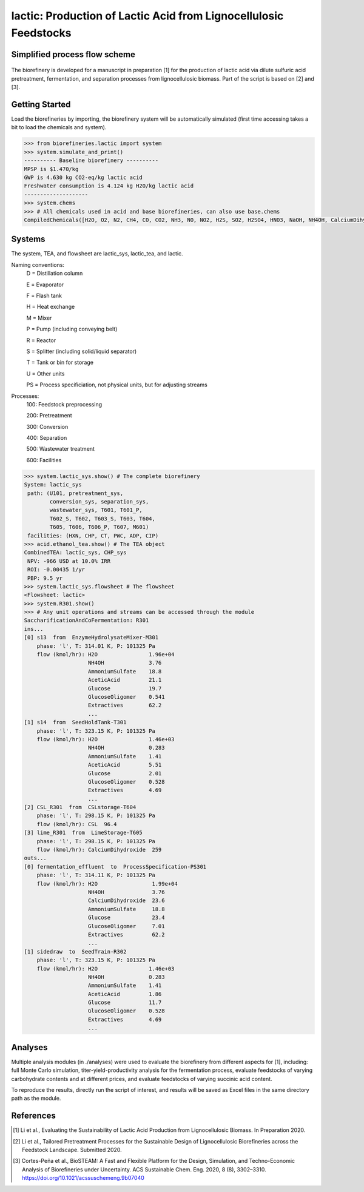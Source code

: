======================================================================
lactic: Production of Lactic Acid from Lignocellulosic Feedstocks
======================================================================

Simplified process flow scheme
------------------------------
.. figure:: ./images/lactic_acid_biorefinery.png

The biorefinery is developed for a manuscript in preparation [1] for the production
of lactic acid  via dilute sulfuric acid pretreatment, fermentation, and separation
processes from lignocellulosic biomass. Part of the script is based on [2] and [3].


Getting Started
---------------

Load the biorefineries by importing, the biorefinery system will be automatically
simulated (first time accessing takes a bit to load the chemicals and system).

.. code-block:: python

    >>> from biorefineries.lactic import system
    >>> system.simulate_and_print()
    ---------- Baseline biorefinery ----------
    MPSP is $1.470/kg
    GWP is 4.630 kg CO2-eq/kg lactic acid
    Freshwater consumption is 4.124 kg H2O/kg lactic acid
    --------------------
    >>> system.chems    
    >>> # All chemicals used in acid and base biorefineries, can also use base.chems
    CompiledChemicals([H2O, O2, N2, CH4, CO, CO2, NH3, NO, NO2, H2S, SO2, H2SO4, HNO3, NaOH, NH4OH, CalciumDihydroxide, AmmoniumSulfate, NaNO3, Na2SO4, CaSO4, Ethanol, AceticAcid, Glucose, GlucoseOligomer, Extractives, Xylose, XyloseOligomer, Sucrose, Cellobiose, Mannose, MannoseOligomer, Galactose, GalactoseOligomer, Arabinose, ArabinoseOligomer, SolubleLignin, Protein, Enzyme, FermMicrobe, WWTsludge, Furfural, HMF, Xylitol, LacticAcid, SuccinicAcid, EthylAcetate, EthylLactate, EthylSuccinate, Acetate, AmmoniumAcetate, CalciumLactate, CalciumAcetate, CalciumSuccinate, Glucan, Mannan, Galactan, Xylan, Arabinan, Lignin, P4O10, Ash, Tar, CSL, BoilerChems, Polymer, BaghouseBag, CoolingTowerChems])
    
    
Systems
-------
The system, TEA, and flowsheet are lactic_sys, lactic_tea, and lactic.

Naming conventions:
    D = Distillation column

    E = Evaporator
    
    F = Flash tank

    H = Heat exchange

    M = Mixer

    P = Pump (including conveying belt)

    R = Reactor

    S = Splitter (including solid/liquid separator)

    T = Tank or bin for storage

    U = Other units

    PS = Process specificiation, not physical units, but for adjusting streams

Processes:
    100: Feedstock preprocessing

    200: Pretreatment

    300: Conversion

    400: Separation

    500: Wastewater treatment

    600: Facilities

.. code-block:: python

    >>> system.lactic_sys.show() # The complete biorefinery
    System: lactic_sys
     path: (U101, pretreatment_sys,
            conversion_sys, separation_sys,
            wastewater_sys, T601, T601_P,
            T602_S, T602, T603_S, T603, T604,
            T605, T606, T606_P, T607, M601)
     facilities: (HXN, CHP, CT, PWC, ADP, CIP)
    >>> acid.ethanol_tea.show() # The TEA object
    CombinedTEA: lactic_sys, CHP_sys
     NPV: -966 USD at 10.0% IRR
     ROI: -0.00435 1/yr
     PBP: 9.5 yr
    >>> system.lactic_sys.flowsheet # The flowsheet
    <Flowsheet: lactic>
    >>> system.R301.show()
    >>> # Any unit operations and streams can be accessed through the module
    SaccharificationAndCoFermentation: R301
    ins...
    [0] s13  from  EnzymeHydrolysateMixer-M301
        phase: 'l', T: 314.01 K, P: 101325 Pa
        flow (kmol/hr): H2O                1.96e+04
                        NH4OH              3.76
                        AmmoniumSulfate    18.8
                        AceticAcid         21.1
                        Glucose            19.7
                        GlucoseOligomer    0.541
                        Extractives        62.2
                        ...
    [1] s14  from  SeedHoldTank-T301
        phase: 'l', T: 323.15 K, P: 101325 Pa
        flow (kmol/hr): H2O                1.46e+03
                        NH4OH              0.283
                        AmmoniumSulfate    1.41
                        AceticAcid         5.51
                        Glucose            2.01
                        GlucoseOligomer    0.528
                        Extractives        4.69
                        ...
    [2] CSL_R301  from  CSLstorage-T604
        phase: 'l', T: 298.15 K, P: 101325 Pa
        flow (kmol/hr): CSL  96.4
    [3] lime_R301  from  LimeStorage-T605
        phase: 'l', T: 298.15 K, P: 101325 Pa
        flow (kmol/hr): CalciumDihydroxide  259
    outs...
    [0] fermentation_effluent  to  ProcessSpecification-PS301
        phase: 'l', T: 314.11 K, P: 101325 Pa
        flow (kmol/hr): H2O                 1.99e+04
                        NH4OH               3.76
                        CalciumDihydroxide  23.6
                        AmmoniumSulfate     18.8
                        Glucose             23.4
                        GlucoseOligomer     7.01
                        Extractives         62.2
                        ...
    [1] sidedraw  to  SeedTrain-R302
        phase: 'l', T: 323.15 K, P: 101325 Pa
        flow (kmol/hr): H2O                1.46e+03
                        NH4OH              0.283
                        AmmoniumSulfate    1.41
                        AceticAcid         1.86
                        Glucose            11.7
                        GlucoseOligomer    0.528
                        Extractives        4.69
                        ...


Analyses
--------
Multiple analysis modules (in ./analyses) were used to evaluate the biorefinery
from different aspects for [1], including: full Monte Carlo simulation,
titer-yield-productivity analysis for the fermentation process, evaluate feedstocks
of varying carbohydrate contents and at different prices, and evaluate feedstocks
of varying succinic acid content.

To reproduce the results, directly run the script of interest, and results will
be saved as Excel files in the same directory path as the module.


References
----------
.. [1] Li et al., Evaluating the Sustainability of Lactic Acid Production from
    Lignocellulosic Biomass. In Preparation 2020.
    
.. [2] Li et al., Tailored Pretreatment Processes for the Sustainable Design of
    Lignocellulosic Biorefineries across the Feedstock Landscape. Submitted 2020.
    
.. [3] Cortes-Peña et al., BioSTEAM: A Fast and Flexible Platform for the Design,
    Simulation, and Techno-Economic Analysis of Biorefineries under Uncertainty. 
    ACS Sustainable Chem. Eng. 2020, 8 (8), 3302–3310. 
    https://doi.org/10.1021/acssuschemeng.9b07040








